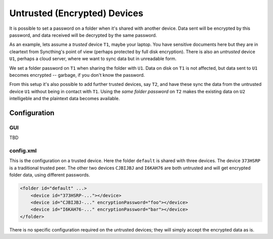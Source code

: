 Untrusted (Encrypted) Devices
=============================

It is possible to set a password on a folder when it's shared with another
device. Data sent will be encrypted by this password, and data received will
be decrypted by the same password.

As an example, lets assume a *trusted* device ``T1``, maybe your laptop. You
have sensitive documents here but they are in cleartext from Syncthing's
point of view (perhaps protected by full disk encryption). There is also an
*untrusted* device ``U1``, perhaps a cloud server, where we want to sync
data but in unreadable form.

We set a folder password on ``T1`` when sharing the folder with ``U1``. Data
on disk on ``T1`` is not affected, but data sent to ``U1`` becomes encrypted
-- garbage, if you don't know the password.

.. graphviz::
    :align: center

    digraph g {
        rankdir=LR;
        "T1" [label="T1\n(Clear text)", style=filled, color="/accent3/1"];
        "U1" [label="U1\n(Encrypted)", style=filled, color="/accent3/2"];

        T1 -> U1 [label="Encrypted by T1"];
        U1 -> T1 [label="Decrypted by T1"];
    }

From this setup it's also possible to add further trusted devices, say
``T2``, and have these sync the data from the untrusted device ``U1``
without being in contact with ``T1``. Using the *same folder password* on
``T2`` makes the existing data on ``U2`` intelligeble and the plaintext data
becomes available.

.. graphviz::
    :align: center

    digraph g {
        rankdir=LR;
        "T1" [style=filled, color="/accent3/1"];
        "U1" [style=filled, color="/accent3/2"];
        "T2" [style=filled, color="/accent3/1"];

        T1 -> U1 [label="Encrypted by T1"];
        U1 -> T1 [label="Decrypted by T1"];
        U1 -> T2 [label="Decrypted by T2"];
        T2 -> U1 [label="Encrypted by T2"];
    }

Configuration
-------------

GUI
~~~

TBD

config.xml
~~~~~~~~~~

This is the configuration on a trusted device. Here the folder ``default``
is shared with three devices. The device ``373HSRP`` is a traditional
trusted peer. The other two devices ``CJBIJBJ`` and ``I6KAH76`` are both
untrusted and will get encrypted folder data, using different passwords.

.. code-block:: text

    <folder id="default" ...>
        <device id="373HSRP-..."></device>
        <device id="CJBIJBJ-..." encryptionPassword="foo"></device>
        <device id="I6KAH76-..." encryptionPassword="bar"></device>
    </folder>

There is no specific configuration required on the untrusted devices; they
will simply accept the encrypted data as is.
